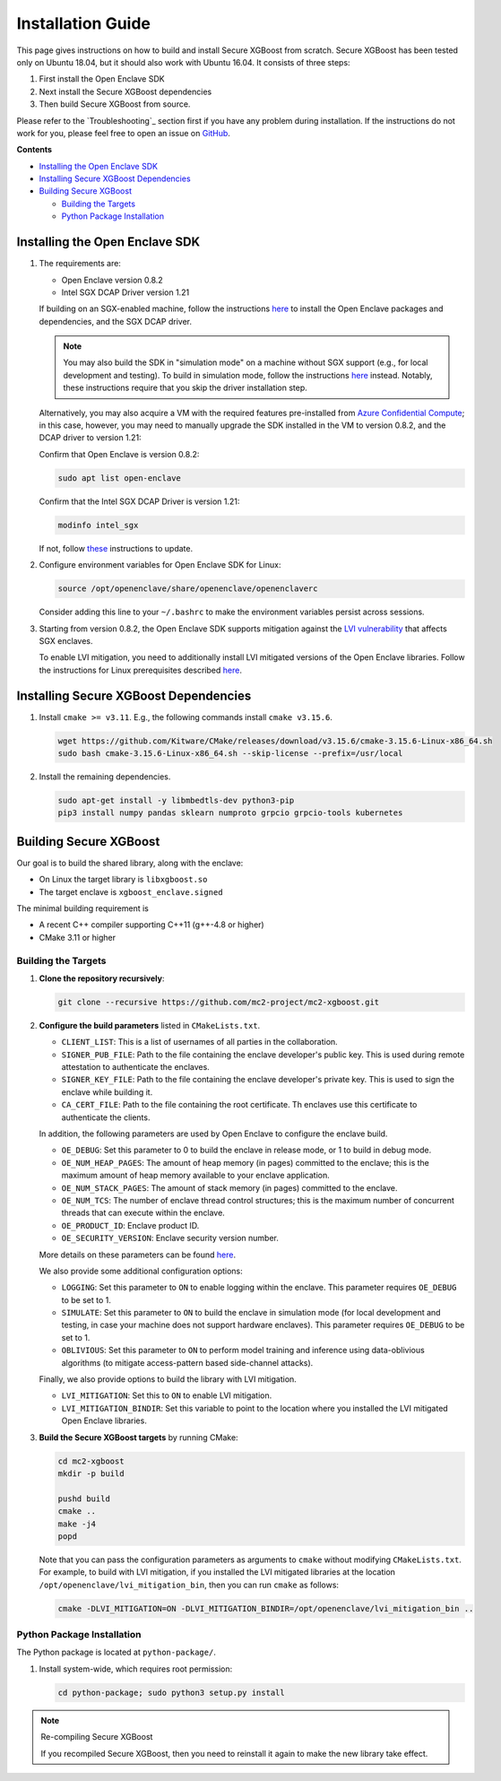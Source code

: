 ##################
Installation Guide
##################

This page gives instructions on how to build and install Secure XGBoost from scratch. Secure XGBoost has been tested only on Ubuntu 18.04, but it should also work with Ubuntu 16.04. It consists of three steps:

1. First install the Open Enclave SDK
2. Next install the Secure XGBoost dependencies
3. Then build Secure XGBoost from source. 

Please refer to the `Troubleshooting`_ section first if you have any problem
during installation. If the instructions do not work for you, please feel free
to open an issue on `GitHub <https://github.com/mc2-project/mc2-xgboost/issues>`_.

**Contents**

* `Installing the Open Enclave SDK`_

* `Installing Secure XGBoost Dependencies`_

* `Building Secure XGBoost`_

  - `Building the Targets`_
  - `Python Package Installation`_

*******************************
Installing the Open Enclave SDK
*******************************



1. The requirements are:

   - Open Enclave version 0.8.2
   - Intel SGX DCAP Driver version 1.21
   
   If building on an SGX-enabled machine, follow the instructions `here <https://github.com/openenclave/openenclave/blob/master/docs/GettingStartedDocs/install_oe_sdk-Ubuntu_18.04.md>`_ to install the Open Enclave packages and dependencies, and the SGX DCAP driver. 

   .. note:: You may also build the SDK in "simulation mode" on a machine without SGX support (e.g., for local development and testing). To build in simulation mode, follow the instructions `here <https://github.com/openenclave/openenclave/blob/master/docs/GettingStartedDocs/install_oe_sdk-Simulation.md>`_ instead. Notably, these instructions require that you skip the driver installation step.

   Alternatively, you may also acquire a VM with the required features pre-installed from `Azure Confidential Compute <https://azure.microsoft.com/en-us/solutions/confidential-compute/>`_; in this case, however, you may need to manually upgrade the SDK installed in the VM to version 0.8.2, and the DCAP driver to version 1.21:


   Confirm that Open Enclave is version 0.8.2:

   .. code-block:: bash
      
      sudo apt list open-enclave

   Confirm that the Intel SGX DCAP Driver is version 1.21:

   .. code-block:: bash

      modinfo intel_sgx

   If not, follow `these <https://github.com/openenclave/openenclave/blob/master/docs/GettingStartedDocs/install_oe_sdk-Ubuntu_18.04.md>`_ instructions to update.


2. Configure environment variables for Open Enclave SDK for Linux:

   .. code-block:: bash

      source /opt/openenclave/share/openenclave/openenclaverc

   Consider adding this line to your ``~/.bashrc`` to make the environment variables persist across sessions.


3. Starting from version 0.8.2, the Open Enclave SDK supports mitigation against the `LVI vulnerability <https://software.intel.com/security-software-guidance/software-guidance/load-value-injection>`_ that affects SGX enclaves.

   To enable LVI mitigation, you need to additionally install LVI mitigated versions of the Open Enclave libraries. Follow the instructions for Linux prerequisites described `here <https://github.com/openenclave/openenclave/tree/0.8.2/samples/helloworld#build-and-run-with-lvi-mitigation>`_.

**************************************
Installing Secure XGBoost Dependencies 
**************************************

1. Install ``cmake >= v3.11``. E.g., the following commands install ``cmake v3.15.6``.

   .. code-block:: bash

      wget https://github.com/Kitware/CMake/releases/download/v3.15.6/cmake-3.15.6-Linux-x86_64.sh
      sudo bash cmake-3.15.6-Linux-x86_64.sh --skip-license --prefix=/usr/local

2. Install the remaining dependencies.

   .. code-block:: bash

      sudo apt-get install -y libmbedtls-dev python3-pip
      pip3 install numpy pandas sklearn numproto grpcio grpcio-tools kubernetes   


***********************
Building Secure XGBoost
***********************

Our goal is to build the shared library, along with the enclave:

- On Linux the target library is ``libxgboost.so``
- The target enclave is ``xgboost_enclave.signed``

The minimal building requirement is

- A recent C++ compiler supporting C++11 (g++-4.8 or higher)
- CMake 3.11 or higher

Building the Targets
==================

1. **Clone the repository recursively**:

   .. code-block:: bash

      git clone --recursive https://github.com/mc2-project/mc2-xgboost.git

2. **Configure the build parameters** listed in ``CMakeLists.txt``. 

   * ``CLIENT_LIST``: This is a list of usernames of all parties in the collaboration. 
   * ``SIGNER_PUB_FILE``: Path to the file containing the enclave developer's public key. This is used during remote attestation to authenticate the enclaves.
   * ``SIGNER_KEY_FILE``: Path to the file containing the enclave developer's private key. This is used to sign the enclave while building it.
   * ``CA_CERT_FILE``: Path to the file containing the root certificate. Th enclaves use this certificate to authenticate the clients.

   In addition, the following parameters are used by Open Enclave to configure the enclave build.

   * ``OE_DEBUG``: Set this parameter to 0 to build the enclave in release mode, or 1 to build in debug mode.
   * ``OE_NUM_HEAP_PAGES``: The amount of heap memory (in pages) committed to the enclave; this is the maximum amount of heap memory available to your enclave application.
   * ``OE_NUM_STACK_PAGES``: The amount of stack memory (in pages) committed to the enclave.
   * ``OE_NUM_TCS``: The number of enclave thread control structures; this is the maximum number of concurrent threads that can execute within the enclave.
   * ``OE_PRODUCT_ID``: Enclave product ID.
   * ``OE_SECURITY_VERSION``: Enclave security version number.

   More details on these parameters can be found `here <https://github.com/openenclave/openenclave/blob/master/docs/GettingStartedDocs/buildandsign.md#signing-the-enclave>`_.

   We also provide some additional configuration options:

   * ``LOGGING``: Set this parameter to ``ON`` to enable logging within the enclave. This parameter requires ``OE_DEBUG`` to be set to 1.
   * ``SIMULATE``: Set this parameter to ``ON`` to build the enclave in simulation mode (for local development and testing, in case your machine does not support hardware enclaves). This parameter requires ``OE_DEBUG`` to be set to 1.
   * ``OBLIVIOUS``: Set this parameter to ``ON`` to perform model training and inference using data-oblivious algorithms (to mitigate access-pattern based side-channel attacks).

   Finally, we also provide options to build the library with LVI mitigation.
   
   * ``LVI_MITIGATION``: Set this to ``ON`` to enable LVI mitigation. 
   * ``LVI_MITIGATION_BINDIR``: Set this variable to point to the location where you installed the LVI mitigated Open Enclave libraries.


3. **Build the Secure XGBoost targets** by running CMake:

   .. code-block:: bash

      cd mc2-xgboost
      mkdir -p build

      pushd build
      cmake ..
      make -j4
      popd

   Note that you can pass the configuration parameters as arguments to ``cmake`` without modifying ``CMakeLists.txt``. For example, to build with LVI mitigation, if you installed the LVI mitigated libraries at the location ``/opt/openenclave/lvi_mitigation_bin``, then you can run ``cmake`` as follows:

   .. code-block:: bash

      cmake -DLVI_MITIGATION=ON -DLVI_MITIGATION_BINDIR=/opt/openenclave/lvi_mitigation_bin ..


Python Package Installation
===========================

The Python package is located at ``python-package/``.

1. Install system-wide, which requires root permission:

   .. code-block:: bash

     cd python-package; sudo python3 setup.py install

.. note:: Re-compiling Secure XGBoost

  If you recompiled Secure XGBoost, then you need to reinstall it again to make the new library take effect.



